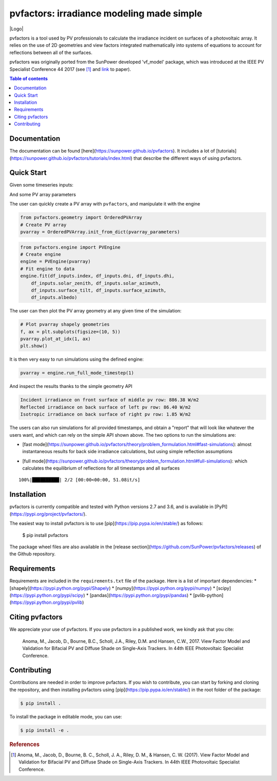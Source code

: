 pvfactors: irradiance modeling made simple
==========================================

|Logo|

|CircleCI|  |License|  |PyPI-Status|  |PyPI-Versions|

pvfactors is a tool used by PV professionals to calculate the
irradiance incident on surfaces of a photovoltaic array. It relies on the use of
2D geometries and view factors integrated mathematically into systems of
equations to account for reflections between all of the surfaces.

pvfactors was originally ported from the SunPower developed 'vf_model' package, which was introduced at the IEEE PV Specialist Conference 44 2017 (see [#pvfactors_paper]_ and link_ to paper).


.. contents:: Table of contents
   :backlinks: top
   :local:


Documentation
-------------

The documentation can be found [here](https://sunpower.github.io/pvfactors).
It includes a lot of [tutorials](https://sunpower.github.io/pvfactors/tutorials/index.html) that describe the different ways of using pvfactors.


Quick Start
-----------

Given some timeseries inputs:


.. code:: ipython3
   # Import external libraries
   from datetime import datetime
   import pandas as pd

   # Create input data
   df_inputs = pd.DataFrame(
       {
           'solar_zenith': [20., 50.],
           'solar_azimuth': [110., 250.],
           'surface_tilt': [10., 20.],
           'surface_azimuth': [90., 270.],
           'dni': [1000., 900.],
           'dhi': [50., 100.],
           'albedo': [0.2, 0.2]
       },
       index=[datetime(2017, 8, 31, 11), datetime(2017, 8, 31, 15)])
   df_inputs


.. raw:: html

    <div>
    <style scoped>
        .dataframe tbody tr th:only-of-type {
            vertical-align: middle;
        }

        .dataframe tbody tr th {
            vertical-align: top;
        }

        .dataframe thead th {
            text-align: right;
        }
    </style>
    <table border="1" class="dataframe">
      <thead>
        <tr style="text-align: right;">
          <th></th>
          <th>solar_zenith</th>
          <th>solar_azimuth</th>
          <th>surface_tilt</th>
          <th>surface_azimuth</th>
          <th>dni</th>
          <th>dhi</th>
          <th>albedo</th>
        </tr>
      </thead>
      <tbody>
        <tr>
          <td>2017-08-31 11:00:00</td>
          <td>20.0</td>
          <td>110.0</td>
          <td>10.0</td>
          <td>90.0</td>
          <td>1000.0</td>
          <td>50.0</td>
          <td>0.2</td>
        </tr>
        <tr>
          <td>2017-08-31 15:00:00</td>
          <td>50.0</td>
          <td>250.0</td>
          <td>20.0</td>
          <td>270.0</td>
          <td>900.0</td>
          <td>100.0</td>
          <td>0.2</td>
        </tr>
      </tbody>
    </table>
    </div>



And some PV array parameters


.. code:: ipython3
   pvarray_parameters = {
       'n_pvrows': 3,            # number of pv rows
       'pvrow_height': 1,        # height of pvrows (measured at center / torque tube)
       'pvrow_width': 1,         # width of pvrows
       'axis_azimuth': 0.,       # azimuth angle of rotation axis
       'gcr': 0.4,               # ground coverage ratio
   }

The user can quickly create a PV array with ``pvfactors``, and manipulate it with the engine


.. code:: ipython3

   from pvfactors.geometry import OrderedPVArray
   # Create PV array
   pvarray = OrderedPVArray.init_from_dict(pvarray_parameters)



.. code:: ipython3

   from pvfactors.engine import PVEngine
   # Create engine
   engine = PVEngine(pvarray)
   # Fit engine to data
   engine.fit(df_inputs.index, df_inputs.dni, df_inputs.dhi,
       df_inputs.solar_zenith, df_inputs.solar_azimuth,
       df_inputs.surface_tilt, df_inputs.surface_azimuth,
       df_inputs.albedo)

The user can then plot the PV array geometry at any given time of the simulation:


.. code:: ipython3

   # Plot pvarray shapely geometries
   f, ax = plt.subplots(figsize=(10, 5))
   pvarray.plot_at_idx(1, ax)
   plt.show()

.. image:: https://raw.githubusercontent.com/SunPower/pvfactors/master/docs/sphinx/_static/pvarray.png


It is then very easy to run simulations using the defined engine:


.. code:: ipython3

   pvarray = engine.run_full_mode_timestep(1)


And inspect the results thanks to the simple geometry API


.. code:: ipython3
   print("Incident irradiance on front surface of middle pv row: %.2f W/m2"
       % (pvarray.pvrows[1].front.get_param_weighted('qinc')))
   print("Reflected irradiance on back surface of left pv row: %.2f W/m2"
       % (pvarray.pvrows[0].back.get_param_weighted('reflection')))
   print("Isotropic irradiance on back surface of right pv row: %.2f W/m2"
       % (pvarray.pvrows[2].back.get_param_weighted('isotropic')))

.. code:: ipython3

   Incident irradiance on front surface of middle pv row: 886.38 W/m2
   Reflected irradiance on back surface of left pv row: 86.40 W/m2
   Isotropic irradiance on back surface of right pv row: 1.85 W/m2


The users can also run simulations for all provided timestamps, and obtain a "report" that will look like whatever the users want, and which can rely on the simple API shown above.
The two options to run the simulations are:

- [fast mode](https://sunpower.github.io/pvfactors/theory/problem_formulation.html#fast-simulations): almost instantaneous results for back side irradiance calculations, but using simple reflection assumptions


.. code:: ipython3
   # Create a function that will build a report
   def fn_report(pvarray): return {'qinc_back': pvarray.ts_pvrows[1].back.get_param_weighted('qinc')}

   # Run fast mode simulation
   report = engine.run_fast_mode(fn_build_report=fn_report, pvrow_index=1)

   # Print results (report is defined by report function passed by user)
   df_report = pd.DataFrame(report, index=df_inputs.index)
   df_report


.. raw:: html

    <div>
    <style scoped>
        .dataframe tbody tr th:only-of-type {
            vertical-align: middle;
        }

        .dataframe tbody tr th {
            vertical-align: top;
        }

        .dataframe thead th {
            text-align: right;
        }
    </style>
    <table border="1" class="dataframe">
      <thead>
        <tr style="text-align: right;">
          <th></th>
          <th>qinc_back</th>
        </tr>
      </thead>
      <tbody>
        <tr>
          <td>2017-08-31 11:00:00</td>
          <td>110.586509</td>
        </tr>
        <tr>
          <td>2017-08-31 15:00:00</td>
          <td>86.943571</td>
        </tr>
      </tbody>
    </table>
    </div>


- [full mode](https://sunpower.github.io/pvfactors/theory/problem_formulation.html#full-simulations): which calculates the equilibrium of reflections for all timestamps and all surfaces


.. code:: ipython3
   # Create a function that will build a report
   from pvfactors.report import example_fn_build_report

   # Run full mode simulation
   report = engine.run_full_mode(fn_build_report=example_fn_build_report)

   # Print results (report is defined by report function passed by user)
   df_report = pd.DataFrame(report, index=df_inputs.index)
   df_report


.. parsed-literal::

    100%|██████████| 2/2 [00:00<00:00, 51.08it/s]


.. raw:: html

    <div>
    <style scoped>
        .dataframe tbody tr th:only-of-type {
            vertical-align: middle;
        }

        .dataframe tbody tr th {
            vertical-align: top;
        }

        .dataframe thead th {
            text-align: right;
        }
    </style>
    <table border="1" class="dataframe">
      <thead>
        <tr style="text-align: right;">
          <th></th>
          <th>qinc_front</th>
          <th>qinc_back</th>
          <th>iso_front</th>
          <th>iso_back</th>
        </tr>
      </thead>
      <tbody>
        <tr>
          <td>2017-08-31 11:00:00</td>
          <td>1034.967753</td>
          <td>106.627832</td>
          <td>20.848345</td>
          <td>0.115792</td>
        </tr>
        <tr>
          <td>2017-08-31 15:00:00</td>
          <td>886.376819</td>
          <td>79.668878</td>
          <td>54.995702</td>
          <td>1.255482</td>
        </tr>
      </tbody>
    </table>
    </div>



Installation
------------

pvfactors is currently compatible and tested with Python versions 2.7 and 3.6, and is available in [PyPI](https://pypi.org/project/pvfactors/).

The easiest way to install pvfactors is to use [pip](https://pip.pypa.io/en/stable/) as follows:

    $ pip install pvfactors

The package wheel files are also available in the [release section](https://github.com/SunPower/pvfactors/releases) of the Github repository.


Requirements
------------

Requirements are included in the ``requirements.txt`` file of the package. Here is
a list of important dependencies:
* [shapely](https://pypi.python.org/pypi/Shapely)
* [numpy](https://pypi.python.org/pypi/numpy)
* [scipy](https://pypi.python.org/pypi/scipy)
* [pandas](https://pypi.python.org/pypi/pandas)
* [pvlib-python](https://pypi.python.org/pypi/pvlib)


Citing pvfactors
----------------

We appreciate your use of pvfactors.
If you use pvfactors in a published work, we kindly ask that you cite:

   Anoma, M., Jacob, D., Bourne, B.C., Scholl, J.A., Riley, D.M. and Hansen, C.W., 2017. View Factor Model and Validation for Bifacial PV and Diffuse Shade on Single-Axis Trackers. In 44th IEEE Photovoltaic Specialist Conference.


Contributing
------------

Contributions are needed in order to improve pvfactors.
If you wish to contribute, you can start by forking and cloning the repository, and then installing pvfactors using [pip](https://pip.pypa.io/en/stable/) in the root folder of the package:

.. code:: sh

    $ pip install .


To install the package in editable mode, you can use:

.. code:: sh

    $ pip install -e .


.. rubric:: References

.. _link: https://pdfs.semanticscholar.org/ebb2/35e3c3796b158e1a3c45b40954e60d876ea9.pdf

.. [#pvfactors_paper] Anoma, M., Jacob, D., Bourne, B. C., Scholl, J. A., Riley, D. M., & Hansen, C. W. (2017). View Factor Model and Validation for Bifacial PV and Diffuse Shade on Single-Axis Trackers. In 44th IEEE Photovoltaic Specialist Conference.

.. |Logo| image:: https://raw.githubusercontent.com/SunPower/pvfactors/master/docs/sphinx/_static/logo.png
          :align: center
          :width: 60%
          :target: http://sunpower.github.io/pvfactors/

.. |CircleCI| image:: https://circleci.com/gh/SunPower/pvfactors.svg?style=shield
              :target: https://circleci.com/gh/SunPower/pvfactors

.. |License| image:: https://img.shields.io/badge/License-BSD%203--Clause-blue.svg
             :target: https://github.com/SunPower/pvfactors/blob/master/LICENSE

.. |PyPI-Status| image:: https://img.shields.io/pypi/v/pvfactors.svg
                 :target: https://pypi.org/project/pvfactors

.. |PyPI-Versions| image:: https://img.shields.io/pypi/pyversions/pvfactors.svg?logo=python&logoColor=white
                   :target: https://pypi.org/project/pvfactors
